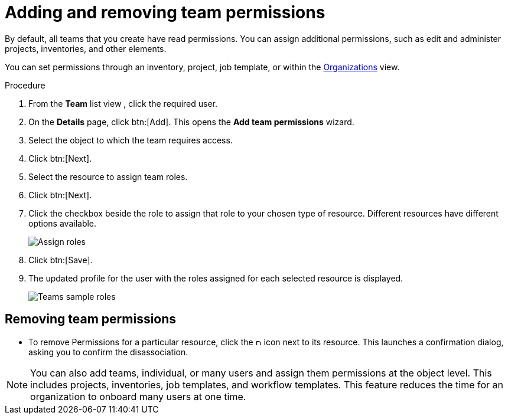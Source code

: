 :_mod-docs-content-type: PROCEDURE

[id="proc-controller-add-permissions"]

= Adding and removing team permissions

By default, all teams that you create have read permissions. 
You can assign additional permissions, such as edit and administer projects, inventories, and other elements.

You can set permissions through an inventory, project, job template, or within the xref:assembly-controller-organizations[Organizations] view.

.Procedure
. From the *Team* list view , click the required user.
. On the *Details* page, click btn:[Add]. 
This opens the *Add team permissions* wizard.
+
//image:teams-users-add-permissions-form.png[Add Permissions Form]

. Select the object to which the team requires access.
. Click btn:[Next].
. Select the resource to assign team roles.
. Click btn:[Next].
+
//image:teams-permissions-templates-select.png[Select teams permissions]

. Click the checkbox beside the role to assign that role to your chosen type of resource. 
Different resources have different options available.
+
image:teams-permissions-template-roles.png[Assign roles]

. Click btn:[Save]. 
. The updated profile for the user with the roles assigned for each selected resource is displayed.
+
image:teams-permissions-sample-roles.png[Teams sample roles]

== Removing team permissions

* To remove Permissions for a particular resource, click the image:disassociate.png[Disassociate, 10,10] icon next to its resource. 
This launches a confirmation dialog, asking you to confirm the disassociation.

[NOTE]
====
You can also add teams, individual, or many users and assign them permissions at the object level. 
This includes projects, inventories, job templates, and workflow templates. 
This feature reduces the time for an organization to onboard many users at one time.
====